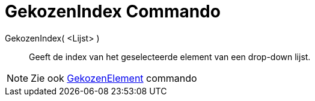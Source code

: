 = GekozenIndex Commando
:page-en: commands/SelectedIndex_Command
ifdef::env-github[:imagesdir: /nl/modules/ROOT/assets/images]

GekozenIndex( <Lijst> )::
  Geeft de index van het geselecteerde element van een drop-down lijst.

[NOTE]
====

Zie ook xref:/commands/GekozenElement.adoc[GekozenElement] commando

====
